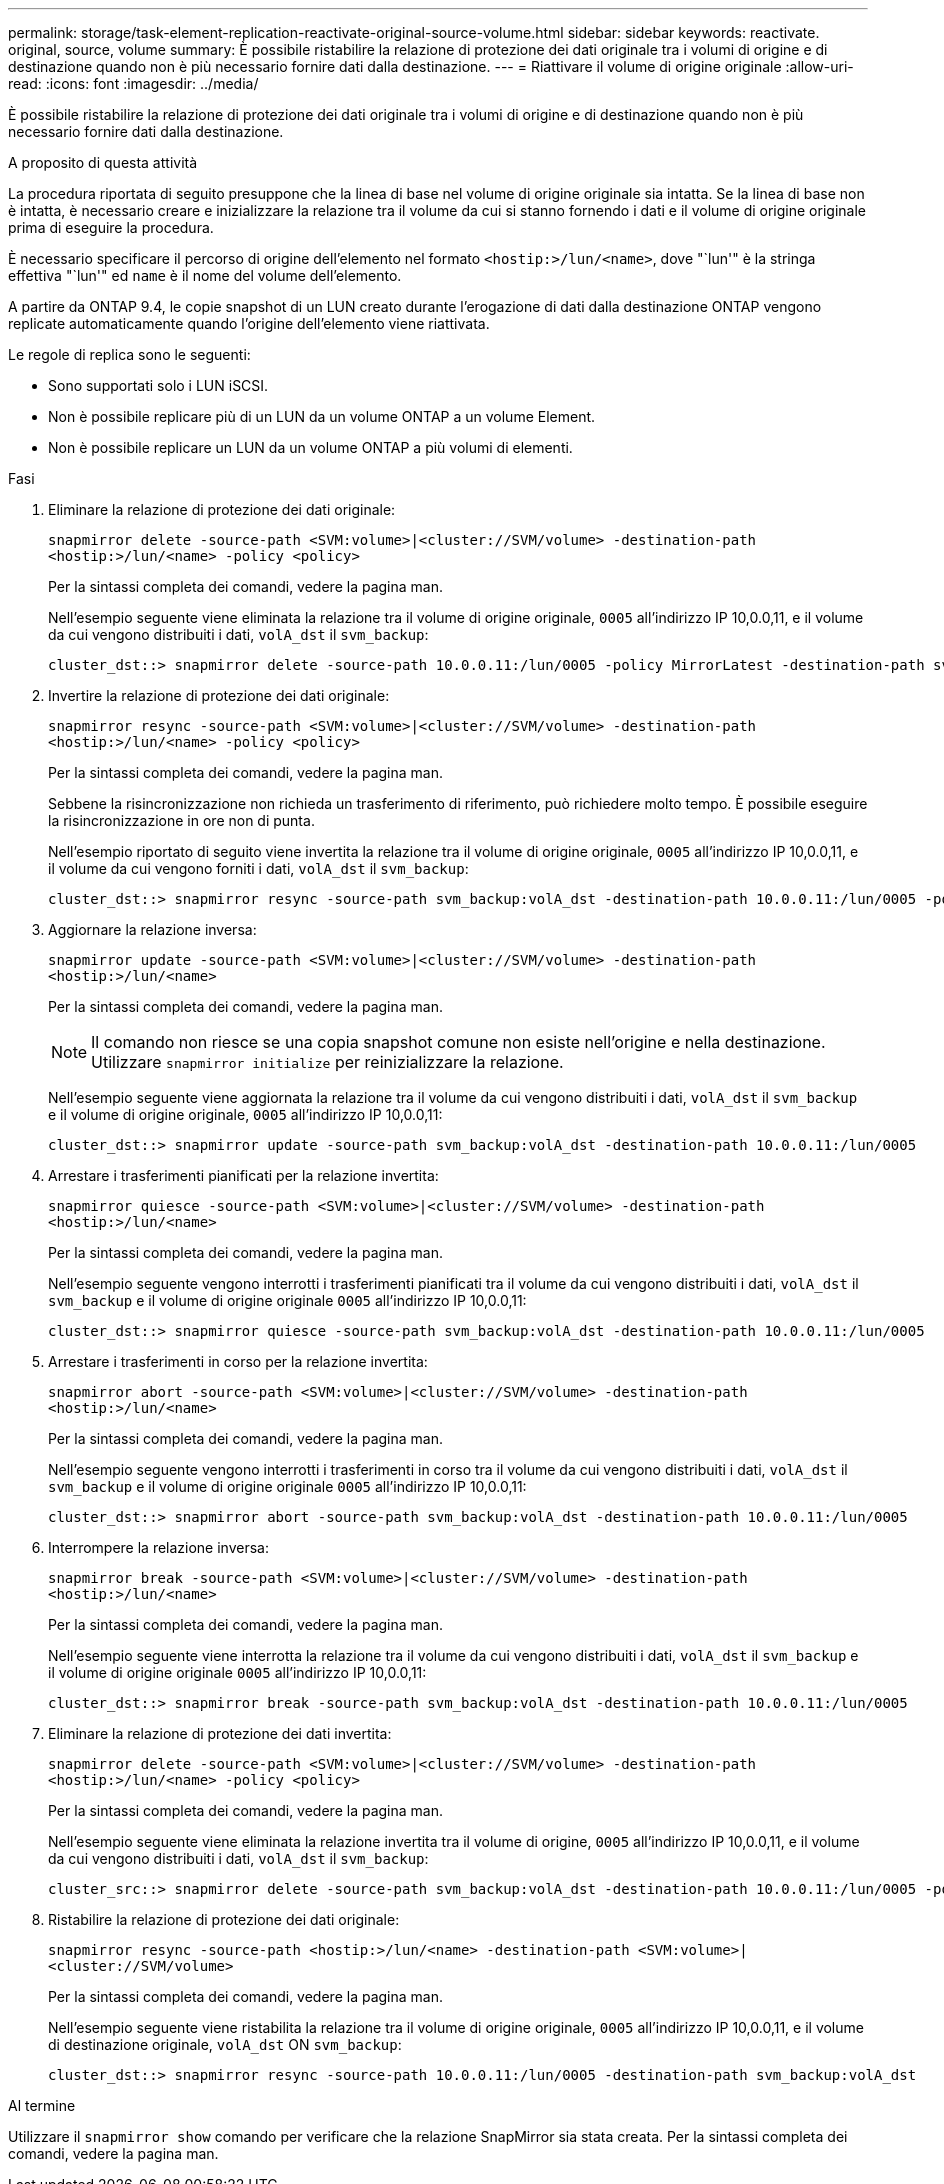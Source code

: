 ---
permalink: storage/task-element-replication-reactivate-original-source-volume.html 
sidebar: sidebar 
keywords: reactivate. original, source, volume 
summary: È possibile ristabilire la relazione di protezione dei dati originale tra i volumi di origine e di destinazione quando non è più necessario fornire dati dalla destinazione. 
---
= Riattivare il volume di origine originale
:allow-uri-read: 
:icons: font
:imagesdir: ../media/


[role="lead"]
È possibile ristabilire la relazione di protezione dei dati originale tra i volumi di origine e di destinazione quando non è più necessario fornire dati dalla destinazione.

.A proposito di questa attività
La procedura riportata di seguito presuppone che la linea di base nel volume di origine originale sia intatta. Se la linea di base non è intatta, è necessario creare e inizializzare la relazione tra il volume da cui si stanno fornendo i dati e il volume di origine originale prima di eseguire la procedura.

È necessario specificare il percorso di origine dell'elemento nel formato `<hostip:>/lun/<name>`, dove "`lun'" è la stringa effettiva "`lun'" ed `name` è il nome del volume dell'elemento.

A partire da ONTAP 9.4, le copie snapshot di un LUN creato durante l'erogazione di dati dalla destinazione ONTAP vengono replicate automaticamente quando l'origine dell'elemento viene riattivata.

Le regole di replica sono le seguenti:

* Sono supportati solo i LUN iSCSI.
* Non è possibile replicare più di un LUN da un volume ONTAP a un volume Element.
* Non è possibile replicare un LUN da un volume ONTAP a più volumi di elementi.


.Fasi
. Eliminare la relazione di protezione dei dati originale:
+
`snapmirror delete -source-path <SVM:volume>|<cluster://SVM/volume> -destination-path <hostip:>/lun/<name> -policy <policy>`

+
Per la sintassi completa dei comandi, vedere la pagina man.

+
Nell'esempio seguente viene eliminata la relazione tra il volume di origine originale, `0005` all'indirizzo IP 10,0.0,11, e il volume da cui vengono distribuiti i dati, `volA_dst` il `svm_backup`:

+
[listing]
----
cluster_dst::> snapmirror delete -source-path 10.0.0.11:/lun/0005 -policy MirrorLatest -destination-path svm_backup:volA_dst
----
. Invertire la relazione di protezione dei dati originale:
+
`snapmirror resync -source-path <SVM:volume>|<cluster://SVM/volume> -destination-path <hostip:>/lun/<name> -policy <policy>`

+
Per la sintassi completa dei comandi, vedere la pagina man.

+
Sebbene la risincronizzazione non richieda un trasferimento di riferimento, può richiedere molto tempo. È possibile eseguire la risincronizzazione in ore non di punta.

+
Nell'esempio riportato di seguito viene invertita la relazione tra il volume di origine originale, `0005` all'indirizzo IP 10,0.0,11, e il volume da cui vengono forniti i dati, `volA_dst` il `svm_backup`:

+
[listing]
----
cluster_dst::> snapmirror resync -source-path svm_backup:volA_dst -destination-path 10.0.0.11:/lun/0005 -policy MirrorLatest
----
. Aggiornare la relazione inversa:
+
`snapmirror update -source-path <SVM:volume>|<cluster://SVM/volume> -destination-path <hostip:>/lun/<name>`

+
Per la sintassi completa dei comandi, vedere la pagina man.

+
[NOTE]
====
Il comando non riesce se una copia snapshot comune non esiste nell'origine e nella destinazione. Utilizzare `snapmirror initialize` per reinizializzare la relazione.

====
+
Nell'esempio seguente viene aggiornata la relazione tra il volume da cui vengono distribuiti i dati, `volA_dst` il `svm_backup` e il volume di origine originale, `0005` all'indirizzo IP 10,0.0,11:

+
[listing]
----
cluster_dst::> snapmirror update -source-path svm_backup:volA_dst -destination-path 10.0.0.11:/lun/0005
----
. Arrestare i trasferimenti pianificati per la relazione invertita:
+
`snapmirror quiesce -source-path <SVM:volume>|<cluster://SVM/volume> -destination-path <hostip:>/lun/<name>`

+
Per la sintassi completa dei comandi, vedere la pagina man.

+
Nell'esempio seguente vengono interrotti i trasferimenti pianificati tra il volume da cui vengono distribuiti i dati, `volA_dst` il `svm_backup` e il volume di origine originale `0005` all'indirizzo IP 10,0.0,11:

+
[listing]
----
cluster_dst::> snapmirror quiesce -source-path svm_backup:volA_dst -destination-path 10.0.0.11:/lun/0005
----
. Arrestare i trasferimenti in corso per la relazione invertita:
+
`snapmirror abort -source-path <SVM:volume>|<cluster://SVM/volume> -destination-path <hostip:>/lun/<name>`

+
Per la sintassi completa dei comandi, vedere la pagina man.

+
Nell'esempio seguente vengono interrotti i trasferimenti in corso tra il volume da cui vengono distribuiti i dati, `volA_dst` il `svm_backup` e il volume di origine originale `0005` all'indirizzo IP 10,0.0,11:

+
[listing]
----
cluster_dst::> snapmirror abort -source-path svm_backup:volA_dst -destination-path 10.0.0.11:/lun/0005
----
. Interrompere la relazione inversa:
+
`snapmirror break -source-path <SVM:volume>|<cluster://SVM/volume> -destination-path <hostip:>/lun/<name>`

+
Per la sintassi completa dei comandi, vedere la pagina man.

+
Nell'esempio seguente viene interrotta la relazione tra il volume da cui vengono distribuiti i dati, `volA_dst` il `svm_backup` e il volume di origine originale `0005` all'indirizzo IP 10,0.0,11:

+
[listing]
----
cluster_dst::> snapmirror break -source-path svm_backup:volA_dst -destination-path 10.0.0.11:/lun/0005
----
. Eliminare la relazione di protezione dei dati invertita:
+
`snapmirror delete -source-path <SVM:volume>|<cluster://SVM/volume> -destination-path <hostip:>/lun/<name> -policy <policy>`

+
Per la sintassi completa dei comandi, vedere la pagina man.

+
Nell'esempio seguente viene eliminata la relazione invertita tra il volume di origine, `0005` all'indirizzo IP 10,0.0,11, e il volume da cui vengono distribuiti i dati, `volA_dst` il `svm_backup`:

+
[listing]
----
cluster_src::> snapmirror delete -source-path svm_backup:volA_dst -destination-path 10.0.0.11:/lun/0005 -policy MirrorLatest
----
. Ristabilire la relazione di protezione dei dati originale:
+
`snapmirror resync -source-path <hostip:>/lun/<name> -destination-path <SVM:volume>|<cluster://SVM/volume>`

+
Per la sintassi completa dei comandi, vedere la pagina man.

+
Nell'esempio seguente viene ristabilita la relazione tra il volume di origine originale, `0005` all'indirizzo IP 10,0.0,11, e il volume di destinazione originale, `volA_dst` ON `svm_backup`:

+
[listing]
----
cluster_dst::> snapmirror resync -source-path 10.0.0.11:/lun/0005 -destination-path svm_backup:volA_dst
----


.Al termine
Utilizzare il `snapmirror show` comando per verificare che la relazione SnapMirror sia stata creata. Per la sintassi completa dei comandi, vedere la pagina man.

